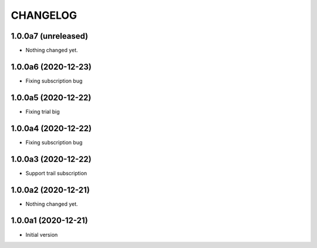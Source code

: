 CHANGELOG
=========

1.0.0a7 (unreleased)
--------------------

- Nothing changed yet.


1.0.0a6 (2020-12-23)
--------------------

- Fixing subscription bug


1.0.0a5 (2020-12-22)
--------------------

- Fixing trial big


1.0.0a4 (2020-12-22)
--------------------

- Fixing subscription bug


1.0.0a3 (2020-12-22)
--------------------

- Support trail subscription


1.0.0a2 (2020-12-21)
--------------------

- Nothing changed yet.


1.0.0a1 (2020-12-21)
--------------------

- Initial version
